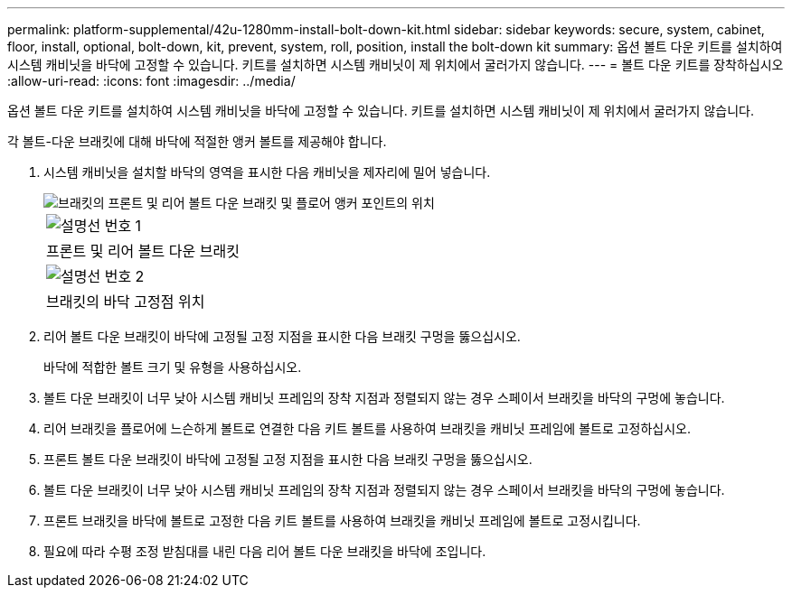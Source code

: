 ---
permalink: platform-supplemental/42u-1280mm-install-bolt-down-kit.html 
sidebar: sidebar 
keywords: secure, system, cabinet, floor, install, optional, bolt-down, kit, prevent, system, roll, position, install the bolt-down kit 
summary: 옵션 볼트 다운 키트를 설치하여 시스템 캐비닛을 바닥에 고정할 수 있습니다. 키트를 설치하면 시스템 캐비닛이 제 위치에서 굴러가지 않습니다. 
---
= 볼트 다운 키트를 장착하십시오
:allow-uri-read: 
:icons: font
:imagesdir: ../media/


[role="lead"]
옵션 볼트 다운 키트를 설치하여 시스템 캐비닛을 바닥에 고정할 수 있습니다. 키트를 설치하면 시스템 캐비닛이 제 위치에서 굴러가지 않습니다.

각 볼트-다운 브래킷에 대해 바닥에 적절한 앵커 볼트를 제공해야 합니다.

. 시스템 캐비닛을 설치할 바닥의 영역을 표시한 다음 캐비닛을 제자리에 밀어 넣습니다.
+
image::../media/drw_sys_cab_universal_boltdown_kit_ozeki.gif[브래킷의 프론트 및 리어 볼트 다운 브래킷 및 플로어 앵커 포인트의 위치]

+
|===


 a| 
image:../media/legend_icon_01.png["설명선 번호 1"]



 a| 
프론트 및 리어 볼트 다운 브래킷



 a| 
image:../media/legend_icon_02.png["설명선 번호 2"]



 a| 
브래킷의 바닥 고정점 위치

|===
. 리어 볼트 다운 브래킷이 바닥에 고정될 고정 지점을 표시한 다음 브래킷 구멍을 뚫으십시오.
+
바닥에 적합한 볼트 크기 및 유형을 사용하십시오.

. 볼트 다운 브래킷이 너무 낮아 시스템 캐비닛 프레임의 장착 지점과 정렬되지 않는 경우 스페이서 브래킷을 바닥의 구멍에 놓습니다.
. 리어 브래킷을 플로어에 느슨하게 볼트로 연결한 다음 키트 볼트를 사용하여 브래킷을 캐비닛 프레임에 볼트로 고정하십시오.
. 프론트 볼트 다운 브래킷이 바닥에 고정될 고정 지점을 표시한 다음 브래킷 구멍을 뚫으십시오.
. 볼트 다운 브래킷이 너무 낮아 시스템 캐비닛 프레임의 장착 지점과 정렬되지 않는 경우 스페이서 브래킷을 바닥의 구멍에 놓습니다.
. 프론트 브래킷을 바닥에 볼트로 고정한 다음 키트 볼트를 사용하여 브래킷을 캐비닛 프레임에 볼트로 고정시킵니다.
. 필요에 따라 수평 조정 받침대를 내린 다음 리어 볼트 다운 브래킷을 바닥에 조입니다.

